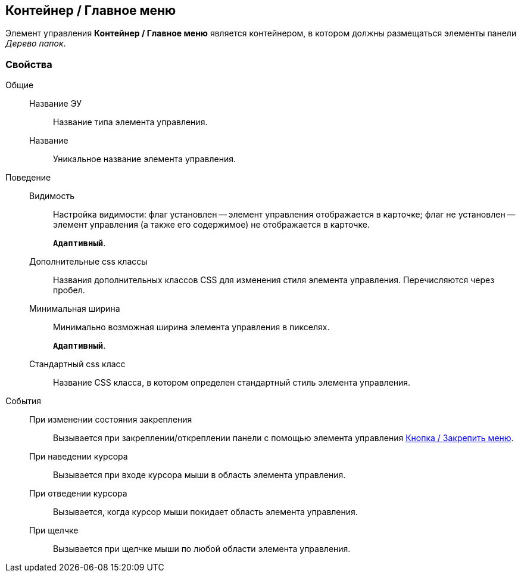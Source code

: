 
== Контейнер / Главное меню

Элемент управления [.ph .uicontrol]*Контейнер / Главное меню* является контейнером, в котором должны размещаться элементы панели [.dfn .term]_Дерево папок_.

=== Свойства

Общие::
Название ЭУ:::
Название типа элемента управления.
Название:::
Уникальное название элемента управления.
Поведение::
Видимость:::
Настройка видимости: флаг установлен -- элемент управления отображается в карточке; флаг не установлен -- элемент управления (а также его содержимое) не отображается в карточке.
+
`*Адаптивный*`.
Дополнительные css классы:::
Названия дополнительных классов CSS для изменения стиля элемента управления. Перечисляются через пробел.
Минимальная ширина:::
Минимально возможная ширина элемента управления в пикселях.
+
`*Адаптивный*`.
Стандартный css класс:::
Название CSS класса, в котором определен стандартный стиль элемента управления.
События::
При изменении состояния закрепления:::
Вызывается при закреплении/откреплении панели с помощью элемента управления xref:Control_mainmenupinbutton.adoc[Кнопка / Закрепить меню].
При наведении курсора:::
Вызывается при входе курсора мыши в область элемента управления.
При отведении курсора:::
Вызывается, когда курсор мыши покидает область элемента управления.
При щелчке:::
Вызывается при щелчке мыши по любой области элемента управления.
